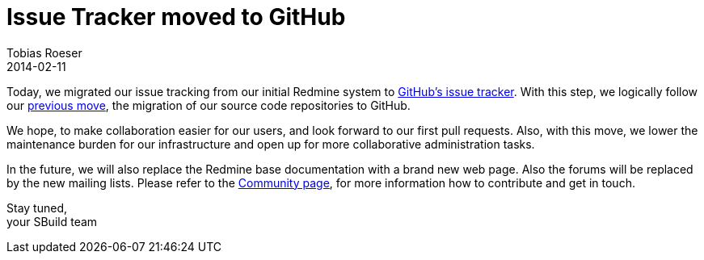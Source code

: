 = Issue Tracker moved to GitHub
:author: Tobias Roeser
:revdate: 2014-02-11
:jbake-type: post
:jbake-status: published
:summary: We moved our issue tracker from Redmine to GitHub. All existing tickets and milestone were successfully migrated.

Today, we migrated our issue tracking from our initial Redmine system to https://github.com/SBuild-org/sbuild/issues[GitHub's issue tracker]. 
With this step, we logically follow our link:/news/2013/12/03/All-SBuild-repositories-are-now-hosted-on-GitHub.html[previous move], the migration of our source code repositories to GitHub.

We hope, to make collaboration easier for our users, and look forward to our first pull requests.
Also, with this move, we lower the maintenance burden for our infrastructure and open up for more collaborative administration tasks.

In the future, we will also replace the Redmine base documentation with a brand new web page. 
Also the forums will be replaced by the new mailing lists. 
Please refer to the link:/community.html[Community page], for more information how to contribute and get in touch. 

Stay tuned, +
your SBuild team
